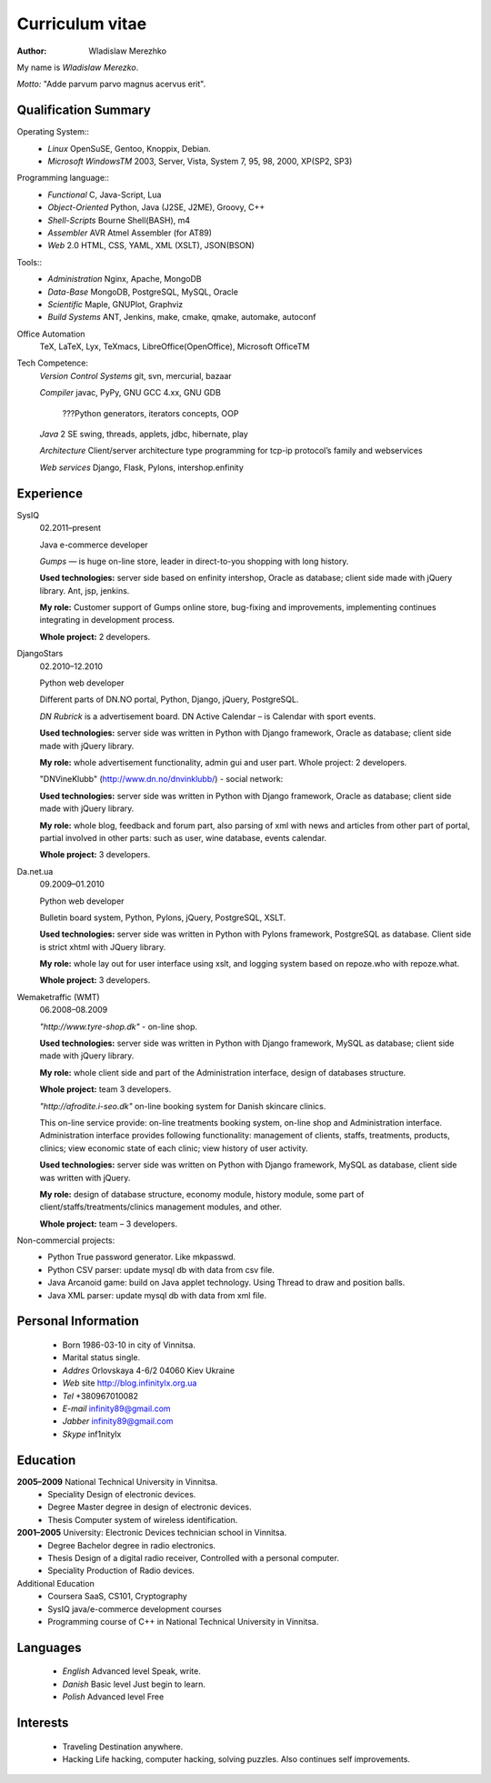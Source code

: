 ================
Curriculum vitae
================

:author: Wladislaw Merezhko

My name is *Wladislaw Merezko*.

*Motto:* "Adde parvum parvo magnus acervus erit".

Qualification Summary
---------------------

Operating System::
 - *Linux* OpenSuSE, Gentoo, Knoppix, Debian.
 - *Microsoft WindowsTM* 2003, Server, Vista, System 7, 95, 98, 2000, XP(SP2, SP3)

Programming language::
 - *Functional* C, Java-Script, Lua
 - *Object-Oriented* Python, Java (J2SE, J2ME), Groovy, C++
 - *Shell-Scripts* Bourne Shell(BASH), m4
 - *Assembler* AVR Atmel Assembler (for AT89)
 - *Web* 2.0 HTML, CSS, YAML, XML (XSLT), JSON(BSON)

Tools::
 - *Administration* Nginx, Apache, MongoDB
 - *Data-Base* MongoDB, PostgreSQL, MySQL, Oracle
 - *Scientific* Maple, GNUPlot, Graphviz
 - *Build Systems* ANT, Jenkins, make, cmake, qmake, automake, autoconf

Office Automation
  TeX, LaTeX, Lyx, TeXmacs, LibreOffice(OpenOffice), Microsoft OfficeTM

Tech Competence:
  *Version Control Systems* git, svn, mercurial, bazaar
  
  *Compiler* javac, PyPy, GNU GCC 4.xx, GNU GDB
  
   ???Python generators, iterators concepts, OOP
  
  *Java* 2 SE swing, threads, applets, jdbc, hibernate, play
  
  *Architecture* Client/server architecture type programming for tcp-ip protocol’s family and webservices
  
  *Web services* Django, Flask, Pylons, intershop.enfinity

Experience
----------

SysIQ
  02.2011–present
  
  Java e-commerce developer
  
  *Gumps* — is huge on-line store, leader in direct-to-you shopping with long history.
  
  **Used technologies:** server side based on enfinity intershop, Oracle as database; client side made with jQuery library. Ant, jsp, jenkins.
  
  **My role:** Customer support of Gumps online store, bug-fixing and improvements, implementing continues integrating in development process.
  
  **Whole project:** 2 developers.

DjangoStars
  02.2010–12.2010
  
  Python web developer
  
  Different parts of DN.NO portal, Python, Django, jQuery, PostgreSQL.
  
  *DN Rubrick* is a advertisement board. DN Active Calendar – is Calendar with sport events.
  
  **Used technologies:** server side was written in Python with Django framework, Oracle as database; client side made with jQuery library.
  
  **My role:** whole advertisement functionality, admin gui and user part. Whole project: 2 developers.
  
  "DNVineKlubb" (http://www.dn.no/dnvinklubb/) - social network:
  
  **Used technologies:** server side was written in Python with Django framework, Oracle as database; client side made with jQuery library.
  
  **My role:** whole blog, feedback and forum part, also parsing of xml with news and articles from other part of portal, partial involved in other parts: such as user, wine database, events calendar.
  
  **Whole project:** 3 developers.

Da.net.ua
  09.2009–01.2010
  
  Python web developer
  
  Bulletin board system, Python, Pylons, jQuery, PostgreSQL, XSLT.
  
  **Used technologies:** server side was written in Python with Pylons framework, PostgreSQL as database. Client side is strict xhtml with JQuery library.
  
  **My role:** whole lay out for user interface using xslt, and logging system based on repoze.who with repoze.what.
  
  **Whole project:** 3 developers.

Wemaketraffic (WMT)
  06.2008–08.2009
  
  *"http://www.tyre-shop.dk"* - on-line shop.
  
  **Used technologies:** server side was written in Python with Django framework, MySQL as database; client side made with jQuery library.
  
  **My role:** whole client side and part of the Administration interface, design of databases structure.
  
  **Whole project:** team 3 developers.
  
  *"http://afrodite.i-seo.dk"* on-line booking system for Danish skincare clinics.
  
  This on-line service provide: on-line treatments booking system, on-line shop and Administration interface. Administration interface provides following functionality: management of clients, staffs, treatments, products, clinics; view economic state of each clinic; view history of user activity.
  
  **Used technologies:** server side was written on Python with Django framework, MySQL as database, client side was written with jQuery.
  
  **My role:** design of database structure, economy module, history module, some part of client/staffs/treatments/clinics management modules, and other.
  
  **Whole project:** team – 3 developers.

Non-commercial projects:
 - Python True password generator. Like mkpasswd.
 - Python CSV parser: update mysql db with data from csv file.
 - Java Arcanoid game: build on Java applet technology. Using Thread to draw and position balls.
 - Java XML parser: update mysql db with data from xml file.

Personal Information
--------------------
 - Born 1986-03-10 in city of Vinnitsa.
 - Marital status single.
 - *Addres* Orlovskaya 4-6/2 04060 Kiev Ukraine
 - *Web* site http://blog.infinitylx.org.ua
 - *Tel* +380967010082
 - *E-mail* infinity89@gmail.com
 - *Jabber* infinity89@gmail.com
 - *Skype* inf1nitylx

Education
---------
**2005–2009** National Technical University in Vinnitsa.
 - Speciality Design of electronic devices.
 - Degree Master degree in design of electronic devices.
 - Thesis Computer system of wireless identification.

**2001–2005** University: Electronic Devices technician school in Vinnitsa.
 - Degree Bachelor degree in radio electronics.
 - Thesis Design of a digital radio receiver, Controlled with a personal computer.
 - Speciality Production of Radio devices.

Additional Education
 - Coursera SaaS, CS101, Cryptography
 - SysIQ java/e-commerce development courses
 - Programming course of C++ in National Technical University in Vinnitsa.

Languages
---------

 - *English* Advanced level Speak, write.
 - *Danish* Basic level Just begin to learn.
 - *Polish* Advanced level Free

Interests
---------

 - Traveling Destination anywhere.
 - Hacking Life hacking, computer hacking, solving puzzles. Also continues self improvements.

